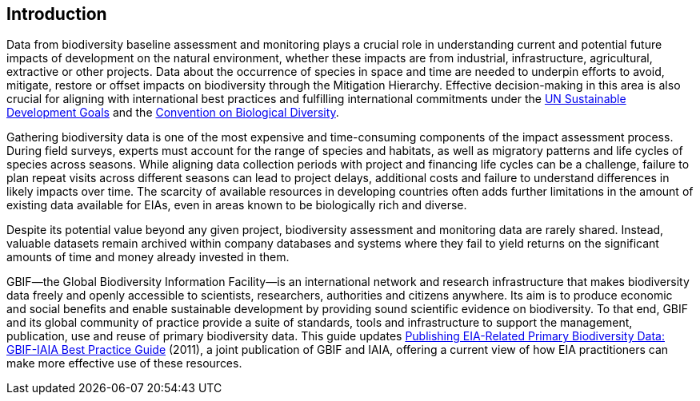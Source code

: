 == Introduction

Data from biodiversity baseline assessment and monitoring plays a crucial role in understanding current and potential future impacts of development on the natural environment, whether these impacts are from industrial, infrastructure, agricultural, extractive or other projects. Data about the occurrence of species in space and time are needed to underpin efforts to avoid, mitigate, restore or offset impacts on biodiversity through the Mitigation Hierarchy. Effective decision-making in this area is also crucial for aligning with international best practices and fulfilling international commitments under the https://sustainabledevelopment.un.org/[UN Sustainable Development Goals] and the https://www.cbd.int/[Convention on Biological Diversity].

Gathering biodiversity data is one of the most expensive and time-consuming components of the impact assessment process. During field surveys, experts must account for the range of species and habitats, as well as migratory patterns and life cycles of species across seasons. While aligning data collection periods with project and financing life cycles can be a challenge, failure to plan repeat visits across different seasons can lead to project delays, additional costs and failure to understand differences in likely impacts over time. The scarcity of available resources in developing countries often adds further limitations in the amount of existing data available for EIAs, even in areas known to be biologically rich and diverse.

Despite its potential value beyond any given project, biodiversity assessment and monitoring data are rarely shared. Instead, valuable datasets remain archived within company databases and systems where they fail to yield returns on the significant amounts of time and money already invested in them. 

GBIF—the Global Biodiversity Information Facility—is an international network and research infrastructure that makes biodiversity data freely and openly accessible to scientists, researchers, authorities and citizens anywhere. Its aim is to produce economic and social benefits and enable sustainable development by providing sound scientific evidence on biodiversity. To that end, GBIF and its global community of practice provide a suite of standards, tools and infrastructure to support the management, publication, use and reuse of primary biodiversity data. This guide updates https://www.iaia.org/uploads/pdf/sp7.pdf[Publishing EIA-Related Primary Biodiversity Data: GBIF-IAIA Best Practice Guide] (2011), a joint publication of GBIF and IAIA, offering a current view of how EIA practitioners can make more effective use of these resources.
